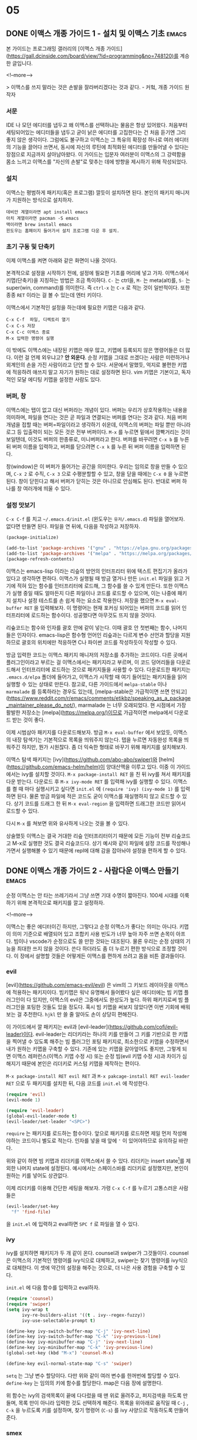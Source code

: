 #+STARTUP: content logdone inlneimages

#+HUGO_BASE_DIR: ../
#+HUGO_AUTO_SET_LASTMOD: t

* 05
:PROPERTIES:
:EXPORT_HUGO_SECTION: post/2020/05
:END:
** DONE 이맥스 개종 가이드 1 - 설치 및 이맥스 기초                   :emacs:
CLOSED: [2020-05-09 Sat 22:40]
:PROPERTIES:
:EXPORT_FILE_NAME: emacs-conversion-guide-1
:EXPORT_HUGO_CUSTOM_FRONT_MATTER: :thumbnail "/images/real-programmers-use-emacs.png"
:END:

본 가이드는 프로그래밍 갤러리의 [이맥스 개종 가이드](https://gall.dcinside.com/board/view/?id=programming&no=748120)를 계승한 글입니다.

<!--more-->

> 이맥스를 쓰지 말라는 것은 손발을 잘라버리겠다는 것과 같다. - 커헠, 개종 가이드 원작자

*** 서문
IDE 나 모던 에디터를 냅두고 왜 이맥스를 선택하냐는 물음은 항상 있어왔다. 처음부터 세팅되어있는 에디터들을 냅두고 굳이 낡은 에디터를 고집한다는 건 처음 듣기엔 그리 좋지 않은 생각이다. 그럼에도 불구하고 이맥스는 그 특유의 확장성 하나로 여러 에디터의 기능을 끌어다 쓰면서, 동시에 자신의 루틴에 최적화된 에디터를 만들어낼 수 있다는 장점으로 지금까지 살아남아왔다. 이 가이드는 입문자 여러분이 이맥스의 그 강력함을 몸소 느끼고 이맥스를 "자신의 손발"로 맞추는 데에 방향을 제시하기 위해 작성되었다.

*** 설치
이맥스는 평범하게 패키지(혹은 프로그램) 깔듯이 설치하면 된다. 본인의 패키지 매니저가 지원하는 방식으로 설치하자.
#+begin_example
데비안 계열이라면 apt install emacs
아치 계열이라면 pacman -S emacs
맥이라면 brew install emacs
윈도우는 홈페이지 들어가서 설치 프로그램 다운 후 설치.
#+end_example

*** 초기 구동 및 단축키
이제 이맥스를 켜면 아래와 같은 화면이 나올 것이다.
[[/images/emacs-init.png]]

본격적으로 설정을 시작하기 전에, 설정에 필요한 기초를 머리에 넣고 가자. 이맥스에서 키맵(단축키)을 지칭하는 방법은 조금 특이하다. =C-= 는 ctrl을, =M-= 는 meta(alt)를, =S-= 는 super(win, command)를 의미한다. 즉 =ctrl-x= 는 =C-x= 로 적는 것이 일반적이다. 또한 종종 =RET= 이라는 걸 볼 수 있는데 엔터 키이다.

이맥스에서 기본적인 설정을 하는데에 필요한 키맵은 다음과 같다.
#+begin_example
C-x C-f  파일, 디렉토리 열기
C-x C-s 저장
C-x C-c 이맥스 종료
M-x 입력한 명령어 실행
#+end_example

이 밖에도 이맥스에는 내장된 키맵은 매우 많고, 키맵에 등록되지 않은 명령어들은 더 많다. 이런 걸 언제 외우냐고? *안 외운다*. 순정 키맵을 그대로 쓰겠다는 사람은 미련하거나 외계인의 손을 가진 사람이라고 단언 할 수 있다. 서문에서 말했듯, 억지로 불편한 키맵에 적응하려 애쓰지 말고 자기가 원하는 대로 설정하면 된다. vim 키맵은 기본이고, 독자적인 모달 에디팅 키맵을 설정한 사람도 있다.

*** 버퍼, 창
이맥스에는 탭이 없고 대신 버퍼라는 개념이 있다. 버퍼는 우리가 상호작용하는 내용을 의미하며, 파일을 연다는 것은 곧 파일과 연결되는 버퍼를 연다는 것과 같다. 처음 버퍼 개념을 접할 때는 버퍼=파일이라고 생각하기 쉬운데, 이맥스의 버퍼는 파일 뿐만 아니라 로그 등 입출력이 되는 모든 것은 전부 버퍼이다. =M-x= 를 누르면 밑에서 깜빡거리는 것이 보일텐데, 이것도 버퍼의 한종류로, 미니버퍼라고 한다. 버퍼를 바꾸려면 =C-x b= 를 누른 뒤 버퍼 이름을 입력하고, 버퍼를 닫으려면 =C-x k= 를 누른 뒤 버퍼 이름을 입력하면 된다.

창(window)은 이 버퍼가 들어가는 공간을 의미한다. 우리는 임의로 창을 만들 수 있으며, =C-x 2= 로 수직, =C-x 3= 으로 수평분할할 수 있고, 창을 닫을 때에는 =C-x 0= 을 누르면 된다. 창이 닫힌다고 해서 버퍼가 닫히는 것은 아니므로 안심해도 된다. 반대로 버퍼 하나를 창 여러개에 띄울 수 있다.

[[/images/twin-buffers.png]]

*** 설정 맛보기
=C-x C-f= 를 치고 =~/.emacs.d/init.el= (윈도우는 =유저/.emacs.d=) 파일을 열어보자. 없다면 만들면 된다. 파일을 연 뒤에, 다음을 작성하고 저장하자.

#+BEGIN_SRC emacs-lisp
  (package-initialize)

  (add-to-list 'package-archives '("gnu" . "https://elpa.gnu.org/packages/"))
  (add-to-list 'package-archives '("melpa" . "https://melpa.org/packages/"))
  (package-refresh-contents)
#+END_SRC

이맥스는 emacs-lisp 이라는 리슾의 방언의 인터프리터 위에 텍스트 편집기가 올라가 있다고 생각하면 편하다. 이맥스가 실행될 때 방금 열거나 만든 =init.el= 파일을 읽고 거기에 적혀 있는 함수를 인터프리터에 로드해, 그 함수를 쓸 수 있게 만든다. 또한 이맥스가 실행 중일 때도 얼마든지 다른 파일이나 코드를 로드할 수 있으며, 이는 나중에 패키지 설치나 설정 테스트를 손 쉽게 하는 요소로 작용한다. 저장을 했으면 =M-x eval-buffer RET= 을 입력해보자. 이 명령어는 현재 포커싱 되어있는 버퍼의 코드를 읽어 인터프리터에 로드하는 함수이다. 성공했다면 아무것도 뜨지 않을 것이다.

리슢코드는 함수와 인자를 괄호 안에 같이 넣는다. 이때 괄호 안 첫번째는 함수, 나머지들은 인자이다. emacs-lisp은 함수형 언어인 리슾과는 다르게 변수 선언과 할당을 지원하므로 괄호의 위치에만 적응하면 C나 파이썬 코드를 작성하듯이 작성할 수 있다.

방금 입력한 코드는 이맥스 패키지 매니저의 저장소를 추가하는 코드이다. 다른 곳에서 플러그인이라고 부르는 걸 이맥스에서는 패키지라고 부르며, 이 코드 덩어리들을 다운로드해서 인터프리터에 로드하는 것으로 패키지들을 사용할 수 있다. 다운로드한 패키지는 =.emacs.d/elpa= 폴더에 들어가고, 이맥스가 시작할 때 여기 들어있는 패키지들을 읽어 실행할 수 있는 상태로 만든다. 참고로, 다른 가이드에서 =melpa-stable= 이나 =marmalade= 를 등록하라는 경우도 있는데, [melpa-stable은 가급적이면 쓰면 안되고](https://www.reddit.com/r/emacs/comments/etikbz/speaking_as_a_package_maintainer_please_do_not/), marmalade 는 너무 오래되었다. 현 시점에서 가장 활발한 저장소는 [melpa](https://melpa.org/)이므로 가급적이면 melpa에서 다운로드 받는 것이 좋다.

이제 시범삼아 패키지를 다운로드해보자. 방금 =M-x eval-buffer= 에서 보았듯, 이맥스의 내장 탐색기는 기본적으로 목록을 띄워주지 않는다. 탭을 누르면 자동완성 목록을 띄워주긴 하지만, 뭔가 시원찮다. 좀 더 익숙한 형태로 바꾸기 위해 패키지를 설치해보자.

이맥스 탐색 패키지는 [ivy](https://github.com/abo-abo/swiper)와 [helm](https://github.com/emacs-helm/helm)이 양대산맥을 이루고 있다. 이중 이 가이드에서는 ivy를 설치할 것이다. =M-x package-install RET= 을 친 뒤 ivy를 쳐서 패키지를 다운 받는다. 다운로드 후 =M-x ivy-mode RET= 를 입력해 ivy를 실행할 수 있다. 이맥스를 켤 때 마다 실행시키고 싶다면 =init.el= 에 =(require 'ivy) (ivy-mode 1)= 를 입력하면 된다. 물론 방금 파일에 적은 코드도 굳이 이맥스를 재실행하지 않고 로드할 수 있다. 상기 코드를 드래그 한 뒤 =M-x eval-region= 을 입력하면 드래그한 코드만 읽어서 로드할 수 있다.

[[/images/ivy.png]]

다시 =M-x= 를 쳐보면 위와 유사하게 나오는 것을 볼 수 있다.


상술했듯 이맥스는 결국 거대한 리슾 인터프리터이기 때문에 모든 기능이 전부 리슾코드고 M-x로 실행한 것도 결국 리슾코드다. 상기 예시와 같이 파일에 설정 코드를 작성해나가면서 실행해볼 수 있기 때문에 repl에 대해 감을 잡아놔야 설정을 편하게 할 수 있다.


** DONE 이맥스 개종 가이드 2 - 사람다운 이맥스 만들기                :emacs:
CLOSED: [2020-05-10 Sun 15:38]
:PROPERTIES:
:EXPORT_FILE_NAME: emacs-conversion-guide-2
:EXPORT_HUGO_CUSTOM_FRONT_MATTER: :thumbnail "/images/real-programmers-use-emacs.png"
:END:

순정 이맥스는 안 타는 쓰레기라서 그냥 쓰면 기대 수명이 짧아진다. 100세 시대를 이룩하기 위해 본격적으로 패키지를 깔고 설정하자.

<!--more-->

이맥스는 좋은 에디터이긴 하지만, 그렇다고 순정 이맥스가 좋다는 의미는 아니다. 키맵이 의미 기준으로 배열되어 있고 조합키 사용 빈도가 너무 높아 자주 쓰면 손목이 아프다. 빔이나 vscode가 순정으로도 쓸 만한 것돠는 대조된다. 물론 우리는 순정 상태의 기능을 최대한 쓰지 않을 것이다. 쓴다 하더라도 좀 더 누르기 편한 방식으로 조정할 것이다. 이 장에서 설명할 것들은 어떻게든 이맥스를 편하게 쓰려고 몸을 비튼 결과들이다.

*** evil
[evil](https://github.com/emacs-evil/evil) 은 vim의 그 키보드 레이아웃을 이맥스에 적용하는 패키지이다. 빔키맵은 워낙 유명해서 들어봤다 싶은 에디터에는 빔 키맵 플러그인이 다 있지만, 이맥스의 evil은 그중에서도 완성도가 높다. 하위 패키지로써 빔 플러그인을 포팅한 것들도 있을 정도다. 혹시 빔 키맵을 써보지 않았다면 이번 기회에 배워보는 걸 추천한다. =hjkl= 만 쓸 줄 알아도 손이 상당히 편해진다.

이 가이드에서 깔 패키지는 evil과 [evil-leader](https://github.com/cofi/evil-leader)이다. evil-leader는 리더키라는 하나의 키를 만들어 그 키를 기반으로 한 키맵을 찍어낼 수 있도록 해주는 빔 플러그인 포팅 패키지로, 최소한으로 키맵을 수정하면서 내가 원하는 키맵을 구축할 수 있다. 기존에 있는 키맵을 갈아엎어도 좋지만, 그렇게 되면 이맥스 레퍼런스(이맥스 키맵 수정 시) 또는 순정 빔(evil 키맵 수정 시)과 차이가 심해지기 때문에 본인은 리더키로 커스텀 키맵을 제작하는 편이다.

=M-x package-install RET evil RET= 과 =M-x pakcage-install RET evil-leader RET= 으로 두 패키지를 설치한 뒤, 다음 코드를 =init.el= 에 작성한다.

#+BEGIN_SRC emacs-lisp
  (require 'evil)
  (evil-mode 1)

  (require 'evil-leader)
  (global-evil-leader-mode t)
  (evil-leader/set-leader "<SPC>")
#+END_SRC

=require= 는 패키지를 로드하는 함수이다. 앞으로 패키지를 로드하면 제일 먼저 작성해야하는 코드이니 별도로 적는다. 인자를 넣을 때 앞에 ='= 이 있어야하므로 유의하길 바란다.

위와 같이 하면 빔 키맵과 리더키를 이맥스에서 쓸 수 있다. 리더키는 insert state[fn:1]를 제외한 나머지 state에 설정된다. 예시에서는 스페이스바를 리더키로 설정했지만, 본인이 원하는 키를 넣어도 상관없다.

이제 리더키를 이용해 간단한 세팅을 해보자. 가령 =C-x C-f= 를 누르기 고통스러운 사람들은
#+begin_src emacs-lisp
  (evil-leader/set-key
    "f" 'find-file)
#+end_src

을 =init.el= 에 입력하고 eval하면 =SPC f= 로 파일을 열 수 있다.

*** ivy
ivy를 설치하면 패키지가 두 개 같이 온다. counsel과 swiper가 그것들이다. counsel은 이맥스의 기본적인 명령어를 ivy식으로 대체하고, swiper는 찾기 명령어를 ivy식으로 대체한다. 이 셋에 약간의 설정을 해주는 것으로, 더 나은 사용 경험을 구축할 수 있다.

=init.el= 에 다음 함수를 입력하고 eval하자.

#+begin_src emacs-lisp
  (require 'counsel)
  (require 'swiper)
  (setq ivy-wrap t
        ivy-re-builders-alist '((t . ivy--regex-fuzzy))
        ivy-use-selectable-prompt t)

  (define-key ivy-switch-buffer-map "C-j" 'ivy-next-line)
  (define-key ivy-switch-buffer-map "C-k" 'ivy-previous-line)
  (define-key ivy-minibuffer-map "C-j" 'ivy-next-line)
  (define-key ivy-minibuffer-map "C-k" 'ivy-previous-line)
  (global-set-key (kbd "M-x") 'counsel-M-x)

  (define-key evil-normal-state-map "C-s" 'swiper)
#+end_src

=setq= 는 그냥 변수 할당이다. 다만 위와 같이 여러 변수를 한꺼번에 할당할 수 있다. =define-key= 는 임의의 키에 함수를 할당한다. map은 다음 장에 설명한다.

위 함수는 ivy의 검색목록이 끝에 다다렀을 때 맨 위로 올려주고, 퍼지검색을 하도록 만들며, 목록 만이 아니라 입력한 것도 선택하게 해준다. 목록을 위아래로 움직일 때 =C-j= , =C-k= 을 누르도록 키를 설정하며, 찾기 명령어 (=C-s=) 를 ivy 사양으로 작동하도록 만들어준다.

*** smex
=M-x= 에서 히스토리 기반 정렬을 해주는 패키지 이다. 자주 쓰는 길고 긴 함수를 매번 입력할 필요 없이 목록을 조금씩 움직이면 바로 실행할 수 있기 때문에 정말 편하다. ivy를 설치했다면 별도의 설정 없이 설치만으로 적용된다.

=M-x package-install RET smex RET= 로 설치한 뒤 =init.el= 에 다음을 작성한다.

#+begin_src emacs-lisp
  (require 'smex)
  (smex-initialize)
#+end_src

*** undo-tree

이맥스에는 redo가 없다! 그래서 redo를 지원해주는 별도의 패키지를 설치해야한다. [undo-tree](https://elpa.gnu.org/packages/undo-tree.html)는 트리형식의 undo와 redo를 지원해, 우리가 흔히 아는 undo, redo는 물론이고, 브랜치를 옮기면서 여러 undo들을 redo할 수 있다.

undo-tree는 evil을 설치할 때 같이 설치되므로 따로 설치할 필요가 없다.

#+begin_src emacs-lisp
  (require 'undo-tree)
  (global-undo-tree-mode t)
  (evil-leader/set-key
    "u" 'undo-tree-visualize)
#+end_src

상기 코드를 작성하고 eval 하자. 이제 =SPC u= 로 현재 undo, redo 상태를 시각화할 수 있다.

[[/images/undo-tree.png]]

이 상태에서 =k= 로 undo, =j= 로 redo할 수 있으며, =h= 와 =l= 로 브랜치를 바꿔 undo, redo할 내용을 바꿀 수 있다.


이렇게 하면 이맥스는 순정 폐기물에서 빔 정도의 쓸만한 에디터로 변모한다. 이 상태로 텍스트 파일을 편집하는 데에 큰 지장은 없지만, 이 글을 읽는 여러분의 목적은 이맥스로 코딩하기일 것이다. 다음 장에서는 파이썬을 예시 삼아 이맥스에서 코딩 환경을 세팅하는 방법을 설명할 것이다.


** DONE 이맥스 개종 가이드 3 - 개발 환경 구축                        :emacs:
CLOSED: [2020-05-10 Sun 21:42]
:PROPERTIES:
:EXPORT_FILE_NAME: emacs-conversion-guide-3
:EXPORT_HUGO_CUSTOM_FRONT_MATTER: :thumbnail "/images/real-programmers-use-emacs.png"
:END:

이맥스는 마음만 먹으면 다채로운 기능을 가진 에디터로 만들 수 있다. 파이썬을 예시로 이맥스를 ide 비슷하게 개조해보자.

<!--more-->

이 장에서는 본격적으로 프로그래밍에 관련된 이야기를 할 것이다. 간단하게 파이썬 개발 환경을 구축하고 깃을 활용 하는 것을 예시로 들 것이다. 본인이 다른 언어를 주력으로 한다면 맨 밑에 나열된 패키지 목록을 참고해서 직접 설치해 보자.

*** 모드
전술했듯 이맥스의 모드는 빔의 그것과는 다르다. 이맥스의 모드는 =매이저 모드(major-mode)= 와 =마이너 모드(minor-mode)= 로 나뉜다. 메이저 모드는 현재 버퍼에서 어떤 편집 기능을 활성화할 지 결정한다. c 소스코드에서는 c 전용 기능을 활성화하는 매이저 모드가, 파이썬 소스코드에서는 파이썬 전용 기능을 활성화 하는 매이저 모드가 선택되는 식이다. 매이저 모드는 특별한 패키지가 없다면 버퍼 당 단 하나만 가질 수 있다. 마이너 모드는 매이저 모드 밑에서 활성화 되는 모드로, 어떤 것들은 버퍼 단위로, 어떤 것들은 전역에 활성화된다. 마이너 모드는 갯수 제한이 없고, 이 마이너 모드들을 매이저 모드와 엮어서 매이저 모드가 활성화될 때 같이 활성화되도록 만들 수 있다. 이러한 작업을 =hooking= 이라고 하며, 이맥스 개발 환경 구축의 핵심이다.

[[/images/modes.png]]

파이썬 파일을 열면 이렇게 괄호 안의 첫번째에 메이저 모드, 그 뒤로 마이너 모드가 표시된다. 보통 모드에는 테마, 키맵, 훅 등이 들어있다.

내장된 파이썬 매이저모드만으로도 하이라이팅, repl, 커스텀 키맵 =(C-c)= , 문서화 등을 제공해 idle 정도로 써먹을 수는 있지만, 그래서는 ide를 참칭할 수가 없다. 개조하자.

*** LSP
LSP 는 Language Server Protocol의 약자로, 마이크로소프트가 개발한 프로토콜이다. 에디터에 구애받지 않는 별도의 서버를 실행하고 그 서버와 통신해 모든 에디터에서 일관적인 개발 환경을 제공받을 있도록 해준다. 따라서 vscode에서든, 빔에서든, 이맥스에서든 똑같은 자동완성, 린팅, 스코프 기반 리네이밍 등의 기능을 활용할 수 있다.

LSP를 설치하는 과정은 조금 복잡하다. 우선 이맥스에서 LSP와 통신하기 위한 클라이언트를 설치해야한다. =M-x package-install RET lsp-mode RET= 를 입력해 설치하자. 그 다음으로 필요한 것은 파이썬 LSP 서버이다. 터미널을 열고 다음을 입력한다.

#+begin_example
  pip install 'python-language-server[all]'
#+end_example

이제 클라이언트와 서버를 연결해주면 된다.

#+begin_src emacs-lisp
  (require 'lsp-mode)
  (require 'lsp-clients)
  (setq lsp-prefer-flymake nil)
  (add-hook 'prog-mode-hook 'lsp-deferred)
#+end_src

모드에 hook을 달아놓으면 그 모드가 활성화 될 때 hook에 걸린 함수도 한꺼번에 실행된다. prog-mode-hook은 프로그래밍 관련된 모든 매이저 모드가 실행될 때 발동되는 hook이다. 즉 위 코드는 파이썬 모드를 활성화 하면 LSP를 작동시키는 것과 같다.

lsp-mode에서는 기본 키맵을 지원한다. 다른 패키지들도 키뱁을 지원하는 경우가 일반적이다. 다만 lsp는 그 키맵이 조금 불편하다. 무려 =S-l= 에서 파생되여, 윈도우든 리눅스든 시스템 단축키와 쉽게 겹쳐버린다. 따라서 우리는 이 키맵을 살짝 수정할 것이다. 마침 =S-l= 을 이후의 키맵은 조합키를 쓰지 않으니 키맵을 그대로 들고 다른 단축키에 집어넣자. 간단하게 패키지 내에 있는 키맵을 찾아서 기존과 같이 할당해주면 된다. 이 상황에서는 다음과 같다.

#+begin_src emacs-lisp :tangle yes
  (evil-leader/set-key
    "l" 'lsp-command-map)
#+end_src

위 코드를 eval하면 이제 prefix로 =S-l= 대신 =SPC l= 를 입력할 수 있다. 이렇게 키맵을 하나씩 지정하는 것 말고도 기존 키맵을 다른 단축키에 박아버리는 방법도 존재한다.

LSP를 켜는 단축키는 =<prefix> s s= , 함수를 정의를 찾으려면 =<prefix> g g= 를 입력하면 된다. 자세한 키맵은 [여길](https://emacs-lsp.github.io/lsp-mode/page/keybindings/) 참고하면 된다.

*** company
[company](https://github.com/company-mode/company-mode)는 이맥스에서 가장 유명한 자동완성 패키지이다. company 자체는 백엔드에서 받은 데이터를 현재 입력에 맞춰 보여주기만 하므로, 언어별 데이터를 제공해주는 백엔드(여기서는 LSP)를 설치해야한다. 긴 말이 필요한가. 바로 설치하자.

=M-x package-install RET company RET= 과 =M-x package-install RET company-lsp RET= 으로 필요한 패키지를 설치한다. 그 후
#+begin_src emacs-lisp
  (require 'company)
  (add-hook 'prog-mode-hook 'company-mode)
  (setq company-backends '((company-dabbrev-code :separate company-capf company-keywords)
                           company-files
                           company-keywords
                           company-capf
                           company-yasnippet
                           company-abbrev
                           company-dabbrev))
  (define-key company-active-map (kbd "TAB") 'company-complete)

  (require 'company-lsp)
  (add-to-list 'company-backends 'company-lsp)
#+end_src

로 company를 실행하고 LSP에서 받은 데이터로 자동완성할 수 있다. =add-to-list= 함수는 리스트 앞에 원소를 추가하는 함수로, 한 번에 리스트를 만들면 에러가 날 때 저렇게 나눠서 리스트를 생성하면 된다. 백엔드 순서를 저렇게 세팅하면 최근 자동완성한 목록이 제일 위에 뜨므로 편하다.

*** flycheck
[flycheck](https://github.com/flycheck/flycheck)는 린팅 패키지이다. company와 같이 백엔드에서 받은 데이터가 있어야한다. company와 달리 LSP와 연돌할 때에는 별도로 설치할 패키지는 없다. =M-x package-install RET flycheck RET= 로 설치한 후, 다음과 같이 설정한다.

#+begin_src emacs-lisp
  (require 'flycheck)
  (add-hook 'prog-mode-hook 'flycheck-mode)
#+end_src

LSP와 연동하여 오류를 뿜어내는 우리의 코드를 볼 수 있을 것이다. 혹시 위에 =lsp-prefer-flymake= 변수를 눈치챘는가? 저 변수는 또 다른 린터인 flymake를 사용하는지 여부를 결정한다. flymake는 내장패키지지만, 워낙 오래되기도 했고, 이게 더 좋다.

company와 flycheck 백엔드는 LSP만 있는 것이 아니다. LSP에는 없는 언어도 백엔드가 있고, 심지어는 cmake같은 설정파일을 지원하기도 한다.

*** 가상환경 지원
파이썬은 그놈의 가상환경 때문에 조금 더 설정을 해줘야한다. 기껏 파이썬 개발할 준비를 다 했는데 이맥스 내에서 가상환경 이 돌아가지 않으면 슬플 것이다. 그런 상황을 미연에 방지해주는 고마운 패키지가 바로 [virtualenvwrapper](https://github.com/porterjamesj/virtualenvwrapper.el)이다. 그리고 이와 연동해 가상환경을 자동으로 활성화해주는 패키지로 [auto-virtualenvwrapper](https://github.com/robert-zaremba/auto-virtualenvwrapper.el)가 있다.

=M-x package-install RET virtualenvwrapper RET= 와 =M-x package-install RET auto-virtualenvwrapper= 로 설치한 뒤,

#+begin_src emacs-lisp
  (require 'viraulenvwrapper)
  (require 'auto-virtualenvwrapper)
  (add-hook 'python-mode-hook '(lambda ()
                                 (unless (eq buffer-file-name nil)
                                   (setq-local venv-location (directory-file-name buffer-file-name)))))
  (add-hook 'python-mode-hook 'auto-virtualenvwrapper-activate)
#+end_src

로 설정하면 파이썬 파일을 열었을 때 알아서 프로젝트 루트에 있는 =venv= 디렉토리를 찾아 가상완경을 활성화한다.

*** 기타 파이썬 프로그래밍에 도움되는 것들
=C-c C-p= 로 파이썬 쉘을 실행할 수 있다. 그 후 코드를 드래그(혹은 visual state로 선택)한 뒤 =C-c C-r= 을 누르면 지정된 소스코드가 쉘로 전송되어 인터프리터에 로드된다. 이로인해 이맥스에서는 repl이 쉽다.

[pip-requirements](https://github.com/Wilfred/pip-requirements.el) 로 requirements.txt 전용 모드를 설정할 수도 있고, [pytest.el](https://github.com/ionrock/pytest-el)로 pytest를 이맥스 안에서 돌릴 수 있다. [디버거도 지원한다.](https://github.com/realgud/realgud)

*** git tool
[magit](https://github.com/magit/magit)은 이맥스의 킬러 앱 중 하나이다. 깃을 이맥스에서 사용하게 해줄 수 있는 패키지인데, 매우 강력한 기능성을 갖추고 있다. 키보드 몇 번 누르는 것 만으로 깃의 거의 모든 기능을 쓸 수 있으며, 그 인터페이스 또한 혁신적이다.[fn:2] 다만 깃의 모든 기능을 끌어다 쓰기 때문에 매뉴얼 또한 길다. 따라서 이 가이드에서는 가장 기초적인 add, commit, push 만 다루겠다.

우리는 evil을 쓰기 때문에 magit의 키맵을 evil사양으로 바꿔주는 evil-magit도 같이 깔 것이다. =M-x package-install RET magit RET= 와 =M-x package-install RET evil-magit RET=으로 설치한다.

그 후
#+begin_src emacs-lisp
  (require 'magit)
  (evil-leader/set-key
    "m" 'magit-status)

  (require 'evil-magit)
  (evil-magit-init)
#+end_src
을 입력하면 설정이 끝난다. magit-status의 기본 키맵은 =C-x g= 이지만, 위와 같이, 혹은 자기 마음대로 설정해도 된다. magit-status 함수를 실행하면 아래와 같은 화면이 뜰 것이다.

[[/images/magit-status.png]]

스테이지[fn:3]하고 싶은 파일에 커서를 올리거나 visual-state로 긁은 뒤 =s= 를 누르면 스테이징 된다. 전체를 스테이지 하고 싶으면 =S= 를 누르면 된다.

[[/images/magit-stage.png]]

그 후 =c= 를 누르면 커밋 설정이 뜬다.

[[/images/magit-commit-menu.png]]

여기서는 그냥 커밋을 할 것이니 =c= 를 누른다. 그러면 커밋메세지를 입력하는 창과 diff창이 뜬다.

[[/images/magit-commit-confirmation.png]]

커밋 메세지를 입력하고 =C-c C-c= 를 누르면 커밋이 완료된다. 이제 푸시를 해보자. 푸시를 하려면 =p= 를 누른다.

[[/images/magit-push-menu.png]]

이때 upstream을 지정하지 않았다면 지정해달라 할 것이고, 아니라면 =p= 를 다시 눌러서 푸쉬하면 된다. ssh 토큰을 발행해놨다면 바로 푸쉬될 것이고, 아니라면 아이디와 비밀번호를 입력하면 된다.

이외에도 머지, 리베이스, 브랜치 관리 등을 전부 magit 내에서 할 수 있고, 하위 패키지로써 깃헙과 연동하거나 TODO를 status에 띄워주는 패키지도 있다.


이 정도면 코딩하는 데에 크게 불편한 점은 없을 것이다. 불편하다해도 자신이 원하는 기능을 제공하는 패키지를 깔아서 쓰거나 적당히 리슾코드를 작성하면 된다. 하지만 이맥스에는 훌륭한 패키지들이 아직도 있다! 뉴비들의 입에 가득히 넣어주고 싶을 정도로 많다! 그런 작성자 추천 패키지들은 다음 장에서 소개하도록 하겠다.


** DONE 이맥스 개종 가이드 4 - 기타 유틸리티                         :emacs:
CLOSED: [2020-05-11 Mon 20:47]
:PROPERTIES:
:EXPORT_FILE_NAME: emacs-conversion-guide-4
:EXPORT_HUGO_CUSTOM_FRONT_MATTER: :thumbnail "/images/real-programmers-use-emacs.png"
:END:

작성자 엄선 이맥스 패키지를 마구 깔아서 편의성을 극대화해보자

<!--more-->

이 장은 본인이 엄선한 패키지를 나열한 페이지다. 자신은 추천도 필요없고 스스로 다 비교해보면서 구축하겠다는 사람은 이 장을 건너뛰면 된다. 근데 그러면 이 글을 쓴 의미가... 아악

*** leaf.el
[leaf.el](https://github.com/conao3/leaf.el)은 패키지 관리를 보다 쉽게 할 수 있도록 도와주는 패키지 이다. 이 패키지를 사용하면 패키지 하나를 설정할 때, 코드들을 하나의 블럭으로 묶을 수 있어 =init.el= 파일이 간략하고 깔끔해진다.

가령 본인의 company 설정
#+BEGIN_SRC emacs-lisp
  (require 'company)

  (add-hook 'prog-mode-hook 'company-mode)
  (add-hook 'org-mode-hook 'company-mode)

  (setq company-idle-delay 0)
  (setq company-minimum-prefix-length 2)
  (setq company-backends '((company-dabbrev-code :separate company-capf company-keywords)
                           company-files
                           company-keywords
                           company-capf
                           company-yasnippet
                           company-abbrev
                           company-dabbrev))

  (setq company-echo-truncate-lines t)
  (setq company-tooltip-align-annotations t)

  (define-key company-active-map (kbd "TAB") 'company-complete)
#+END_SRC

을

#+BEGIN_SRC emacs-lisp
  (leaf company
    :ensure t
    :hook (((prog-mode-hook org-mode-hook) . company-mode))
    :setq ((company-idle-delay . 0)
           (company-minimum-prefix-length . 2)
           (company-backends . '((company-dabbrev-code :separate company-capf company-keywords)
                                 company-files
                                 company-keywords
                                 company-capf
                                 company-yasnippet
                                 company-abbrev
                                 company-dabbrev))
           (company-echo-truncate-lines . t)
           (company-tooltip-align-annotations . t))
    :bind (:company-active-map
           ("<tab>" . company-complete)))
#+END_SRC

이런 식으로 깔끔하게 만들 수 있다. leaf의 인자로 패키지를 받을 경우 =require= 로 패키지를 로드하는 것과 같은 효과를 낸다. leaf의 대부분의 키워드는 변수와 변수에 집어넣을 값을 =.= 으로 구분한다. 다음은 leaf를 쓸 때 외워두면 좋은 키워드를 나열한 것이다.

#+begin_example
  :hook (some-hook . some-function) - (add-hook 'some-hook 'some-function) 과 같음
  :setq (some-variable . some-value) - (setq some-variable some-value) 와 같음
  :bind (some-keymap
         (some-key . some-function)) - (define-key some-keymap some-key 'some-function) 와 같음
  :init (some-function) - 패키지가 로드 되기 이전에 실행되는 함수
  :config (some-function) - 패키지가 로드 된 이후 실행되는 함수. 상기 키워드를 제외한 나머지를 넣으면 됨
  :load-path (some-path) - 패키지 매니저로 설치하지 않은 패키지를 로드할 때 사용. 다음 장에 설명
#+end_example

패키지 초기화 함수 같은 경우에는 패키지가 로드된 뒤 실행해야 하므로 =:config= 키워드 뒤에 붙이면 된다.

*** 괄호 관련 패키지
우리 모두 괄호에 대해 안 좋은 경험을 갖고 있을 것이다. 페어 안 맞는다고 터지고, 괄호를 일일이 지우고 새로 붙인다고 왔다갔다 거리고, 리슾 프로그래밍을 한 사람은 무수한 괄호의 홍수에 파묻혔던 기억도 있을 것이다.
[[https://imgs.xkcd.com/comics/lisp_cycles.png]]

다행히, 동서고금을 통틀어 괄호에 대해 학을 뗀 사람들은 에디터에 상관없이 있고, 그들이 만든 좋은 패키지 역시 있다. 이맥스도 마찬가지다.

[smartparens](https://github.com/Fuco1/smartparens)는 괄호 삽입 및 수정을 다루는 패키지이다. 괼호 위치 이동, 괄호 삽입/교체/제거, 이어붙이기, 등등 좋은 기능도 많지만, 가장 중요한 기능은 strict pairing이다. 괄호를 열면 커서 바로 옆에 닫아주고, 괄호를 반드시 짝 맞추기 때문에 백스페이스 연타해도 실수로 괄호를 지울 염려가 없다.

smartparens는 문서에 예제가 잘 되어 있어 여기서 다루지 않겠다. 다만 제대로 써먹기 위해선 약간 설정이 필요해 그것만 언급하겠다.

#+begin_src emacs-lisp :tangle yes
  (leaf smartparens
    :init (require 'smartparens-config)
    :setq ((sp-ignore-modes-list . (delete 'minibuffer-inactive-mode sp-ignore-modes-list))
           (sp-escape-quotes-after-insert . nil))
    :config
    (smartparens-global-strict-mode)
    (sp-local-pair 'minibuffer-inactive-mode "'" nil :actions nil)
    (when (version<= "27" emacs-version)
      (dolist (parens '(c-electric-paren c-electric-brace c-electric-slash))
        (add-to-list 'sp--special-self-insert-commands parens))))
#+end_src

위와 같이 설정해줘야 C에서 괄호가 정상 작동하며 emacs-lisp을 다룰 때 ='= 가 하나만 찍힌다. 리슾계열에서 ='= 는 하나만 쓰므로 위와 같이 설정해줘야 오류를 뿜지 않는다. evil 유저는 [evil-smartparens](https://github.com/expez/evil-smartparens)를 깔아야 evil과 잘 굴러간다.

다음 설명할 패키지는 [evil-surround](https://github.com/emacs-evil/evil-surround)이다. 빔 플러그인이 포팅된 패키지로, 괄호 삽입/교체/삭제 만 따지자면 evil에 더 잘 녹아들어 편하다. 이 패키지 역시 문서에 예제가 잘 되어있어 언급하지 않겠다.

마지막 패키지는 [rainbow-delimiters](https://github.com/Fanael/rainbow-delimiters)이다. 괄호쌍을 색칠해주는 패키지로, 이것만 있으면 괄호의 늪을 해쳐나갈 수 있다.

#+begin_src emacs-lisp
  (leaf rainbow-delimiters
    :straight t
    :hook ((prog-mode-hook org-mode-hook) . rainbow-delimiters-mode))
#+end_src

로 설치만 해두면 괄호가 알록달록해져 코드 블록이 더 잘 구분된다.

[[/images/parens.png]]

*** yasnippet
[yasnippet](https://github.com/joaotavora/yasnippet)은 이맥스의 템플릿 패키지이다. 다양한 언어를 지원하며, 축약된 단어를 입력하고 TAB을 누르거나 =M-x yas-insert-snippet= 으로 템플릿을 넣을 수 있어 보일러플레이트를 입력하기 편해진다.

*** pdf-tools
[pdf-tools](https://github.com/politza/pdf-tools)는 이맥스에서 pdf를 렌더링해주는 패키지이다. 기본으로 지원하는 Docview보다 성능이 준수하고 기능성도 더 좋아서 이것을 쓴다. 굳이 다른 걸 냅두고 이맥스 내에서 뷰어를 쓰는 이유는 키맵을 그대로 끌어다 끌 수 있기 때문이다. 이것은 다른 패키지(메일, 뮤직 플레이어 등[fn:4])에도 그대로 적용된다.

pdf-tools는 설치 과정이 하나 더 있다. 평소대로 패키지 설치를 한 뒤, 다음 함수를 실행해야 정상적으로 작동한다.
#+begin_src emacs-lisp
  (pdf-tools-install)
#+end_src

*** which-key
[which-key](https://github.com/justbur/emacs-which-key) 키 입력 기반 치트시트 패키지이다. 매 번 키맵을 까먹을 때 마다 레퍼런스나 설정 파일을 열 필요 없이 그냥 기억나는 키 시퀀스를 입력하면 그에 해당되는 키맵을 화면 아래에 보여주기 때문에 키맵에 익숙해지는 데에 큰 도움을 준다. 한가지 팁이 있는데, prefix가 없는 키맵을 보고 싶다면 which-key 치트시트를 연 뒤 =C-h u= 를 입력하면 된다.

*** 테마
의외로 테마도 중요한 요소이다. 하루종일 화면만 들여다 볼텐데 배경이 하얗거나 폰트 컬러링이 엉망이면 눈이 썩어들어갈 것이다. 따라서 적절한 테마를 찾아서 설치해야 눈을 보호하는 지름길로 나아갈 수 있다. 본인은 배경이 검은 테마가 없어 직접 테마를 작성했지만 처음부터 테마를 작성하는 짓은 가혹하므로 둘러봤던 테마 중 하나를 추천한다. 바로 [doom-themes](https://github.com/hlissner/emacs-doom-themes)의 one-dark 테마이다. 구성 자체도 깔끔하고, 많은 패키지의 테마를 지원해 어지간한 패키지에 다 적용된다.

*** evil 하위 패키지
기본 단축키를 확장해 키보드를 연타할 일을 없애주는 [evil-easymotion](https://github.com/PythonNut/evil-easymotion), 텍스트 교환을 수월하게 만들어주는 [evil-exchange](https://github.com/Dewdrops/evil-exchange), 코드를 쉽게 주석으로 만들고 풀어주는 [evil-nerd-commenter](https://github.com/redguardtoo/evil-nerd-commenter), 동일한 단어들을 한번에 수정하도록 도와주는 [evil-multiedit](https://github.com/hlissner/evil-multiedit) 등이 있다.


추천 패키지는 이 정도다. 나머지는 그리 자주 안 쓰거나 굳이 필요없다고 생각했거나 까먹은 것들이다. 다른 패키지는 스스로 찾아보자. 그리고 더 좋은 패키지를 발견하면 널리 공유하자. 다음이자 마지막 장에서 설정할 때 유용한 팁으로 가이드를 마치겠다.


** DONE 이맥스 개종 가이드 5 - 혼자서 설정할 때 도움되는 정보        :emacs:
CLOSED: [2020-05-11 Mon 22:33]
:PROPERTIES:
:EXPORT_FILE_NAME: emacs-conversion-guide-5
:EXPORT_HUGO_CUSTOM_FRONT_MATTER: :thumbnail "/images/real-programmers-use-emacs.png"
:END:

이맥스 설정을 하면서 걲었던 일을 팁으로 정리했다. 잘 읽고 여러분은 해메지 않도록 하자.

<!--more-->

생각날 때마다 추가

*** init.el 이 비대해질 경우
leaf를 써서 설정을 블록 단위로 깔끔하게 정리해도 패키지를 100개 200개씩 깔다보면 init.el이 비대해지는 것은 당연하다. 이렇게 되면 관리하기 어려워지고, 신경쓰지 않으면 바로 패키지 구분이 난잡해진다. 설정 파일이 leaf 블록으로만 구성되어있다면 하나의 거대한 파일로도 충분하겠지만, 자기만의 함수를 선언하거나 블록에 구애받지 않는 설정을 할 때도 있다. 따라서 우리는 서로 연관된 패키지들을 묶어서 파일 단위로 분할할 것이다.

=init.el= 파일에서 =M-x mkdir RET= 를 치면 디렉토리를 만들 수 있다. 여기선 =config= 디렉토리를 만들자. 그리고 =SPC f= 후 =config/python.el= 로 파이썬 설정파일을 만들자. 이제 이 파이썬 설정파일에 파이썬에 관련된 설정들만 옮긴 뒤, =init.el= 에 기존 파이썬 설정 코드를 지우고 다음 함수를 추가하자.

#+begin_src emacs-lisp
  (load-file "~/.emacs.d/config/python.el")
#+end_src

=load-file= 함수는 파일을 읽는 함수이다. 이맥스를 처음 시작할 때 =init.el= 을 일고 인터프리터에 로드한다는 것은 기억하고 있을 것이다. 까먹었어도 방금 말했으니 기억한거다. 이 때 저 =load.file= 함수를 읽으면 재귀적으로 그 파일을 읽고 인터프리터에 로드한다. 즉 =init.el= 에 코드 뭉치가 있는 것과 똑같다! 이런 식으로 evil 설정도 파일화하고 magit 설정도 파일화하고 전부 파일화하면 훨씬 깔끔한 설정 파일을 만들 수 있다.

*** 패키지 매니저에 패키지가 없을 경우
패키지를 깔려고 인터넷을 떠돌다 보면 패키지 저장소에 패키지가 올라와있지 않는 일이 종종 있다. 보통 신생 패키지라서 아직 올라가지 않았거나, 메인테이너가 자의로 올리지 않는 등의 이유다. 물론 이래도 패키지를 깔 수 있다. 수동이지만.

터미널에서 =git clone= 으로 해당 패키지를 클론한다. 이때 이 패키지들도 한 곳에 모아두면 좋다. 여기선 =~/.emacs.d/git= 이라고 하자. git에 올라와있는 패키지를 =init.el= 에 다음과 같이 설정해주면 바로 로드된다.

#+begin_src emacs-lisp
  (leaf some-package
    :load-path "~/.emacs.d/git/some-package/some-package.el")
#+end_src

이 때 경로는 해당 패키지의 메인 파일의 경로여야 한다. 보통 패키지의 이름과 같으니 그걸 로드해주면 된다.

*** LSP가 느릴 경우
혹시 자신의 이맥스 버전이 26.3일 경우, 27.1버전을 설치해볼 것을 권한다. 최신버전 이맥스에서는 JSON 라이브러리가 emacs-lisp 대신 C로 작성되어 더 나은 성능을 기대할 수 있다.

*** 이맥스 시작이 느릴 경우 또는 이맥스 사용 중 느려질 경우
이맥스에는 벤치마킹 패키지도 잘 되어있다. [benchmark-init](https://github.com/dholm/benchmark-init-el)은 이맥스 시작 시 로드 시간을 측정해 띄워주는 패키지이므로, 로드 병목을 확인하고 로드 지연을 거는 등의 조치를 취하면 된다. 물론 최고의 해결책은 켜고 끄지 않는 것이다.

사용 중 느려질 경우에는 내장된 프로파일러를 사용하면 된다. =M-x profiler-start= 후 평소처럼 작업하다가 =M-x profiler-report= 로 병목을 확인하면 된다. 프로파일링을 시작하고 얼마 지나지 않아 리포트를 열 경우 M-x 메뉴를 여는 비용이 높게 잡히므로 주의한다.

*** ='= 의 기준
함수를 변수로 넘기고 싶을 때 ='= 을 붙인다. 이때 함수는 평가되지 않은 살태로 매개 변수가 된다.

*** 커스텀 키맵이 which-key 에서 =prefix= 로만 보일 때
#+begin_src emacs-lisp :tangle yes
  (defalias 'keymap-name your-new-keymap)
  (evil-leader/set-key
    "key" 'keymap-name)
#+end_src
으로 설정하면 이름이 잘 뜬다.

*** 메뉴와 스크롤 바가 거슬릴 경우
#+begin_src emacs-lisp :tangle yes
  (menu-bar-mode 0)
  (tool-bar-mode 0)
  (setq-default scroll-bar-mode nil)
  (toggle-scroll-bar nil)
#+end_src

*** 패키지를 깔고 설정하는데 오류가 나는 경우
깃헙 이슈나 레딧에서 검색하면 먼저 해당 오류를 경험한 사람들이 제시한 해결책들이 있다.

*** 국내 최대 이맥스 커뮤니티
[어둠의 개발자 비밀 결사](https://discord.gg/r2veYsk)


* 07
:PROPERTIES:
:EXPORT_HUGO_SECTION: post/2020/07
:END:
** DONE wsl2 arch로 ssh 구축하는 삽질                         :wsl:arch_linux:ssh:
CLOSED: [2020-07-08 Wed 13:20]
:PROPERTIES:
:EXPORT_FILE_NAME: wsl2-arch-ssh
:END:

군대 안에서 코딩하기 위한 발버둥을 기록한 글

<!--more-->

군대 안에서 어떻게 코딩언습을 할까 하다, 폰으로 하면 여러 제약 없이 할 수 있으니 모바일로 ssh를 연결하려했다.

집에 있는 데스크탑을 가족끼리 쓰다보니 윈도우를 밀 수 없다. 따라서 wsl를 이용해야되는데, wsl1 내 아치 리눅스에 [안되는 게 많아서](https://github.com/yuk7/ArchWSL/wiki/Known-issues) wsl2를 사용해야했다. 마침 2004버전에 정식 릴리즈된다하니, 군대 가기(5/12) 전 까지 나오겠거니 하고 기다렸다.

하지만 끝까지 나오지 않았고, 결국 휴가를 써서 집에 돌아와 못 다한 작업을 하게 되었다.

본인은 힙스터라 아치 리눅스를 쓴다. 따라서 wsl에도 아치를 깔았다. wsl2 활성화 방법은 다른 블로그에 잘 있더라. 다만, 아치 리눅스는 스토어에 없어 [깃헙](https://github.com/yuk7/ArchWSL)에서 다운 받아야 했다. OS는 자동으로 설치되니, 내가 따로 해줘야 할 것은 패키지 받고 설정파일 클론하는 정도였다. =fakeroot= 는 wsl2에서 잘 되니까 =fakeroot-tcp= 를 지워주고. 이제 ssh만 연결하면 끝난다.

22번 포트는 wsl이 선점하고 있으니, 적당히 다른 포트로 바꿔서 연결을 시도했다. localhost에서 작동 확인하고 포트포워딩 하고 연결을 시도했는데, 안된다. 서버가 뭘 받는 기미도 없길래 ip를 잘못 입력했나 싶어서 =ifconfig= 를 쳐봤더니, ip가 오타치곤 너무 달랐다. 찾아보니 윈도우와 wsl2의 ip가 서로 다르단다. wsl2에서 가상화를 도입했기 때문에 가상 ip를 따로 쓰는 것이었다. 내부 ip에서 wsl로 포트포워딩하면 되겠지만, 이놈의 ip가 부팅 때 마다 바뀌더라.

다행히, [해결법은 이미 나와있다.](https://github.com/microsoft/WSL/issues/4150#issuecomment-504209723) =$ports= 의 값을 ssh에 할당한 포트로 설정한 후 파워셸 스크립트로 저장하면 된다고 한다. 켤 때 마다 실행해줘야 하지만, 이는 배치 스크립트로 해결했다.

[[/images/mobile-emacs.png]]

잘 작동된다.
삽질을 열심히 한 끝에 마침내 원격코딩을 할 수 있게 되었다. 모바일로 이맥스를 쓸 생각하니 벌써부터 기대가 된다.

* Footnotes
[fn:1] evil 에서는 빔의 모드를 state 라고 한다. 이맥스에는 모드가 따로 있다. 다음 편에 작성
[fn:2] [너무나 좋은 나머지 별도의 패키지로도 나와있다.](https://github.com/magit/transient)
[fn:3] add == stage
[fn:4] 웹브라우징 제외. css를 지원하지 않는다...
